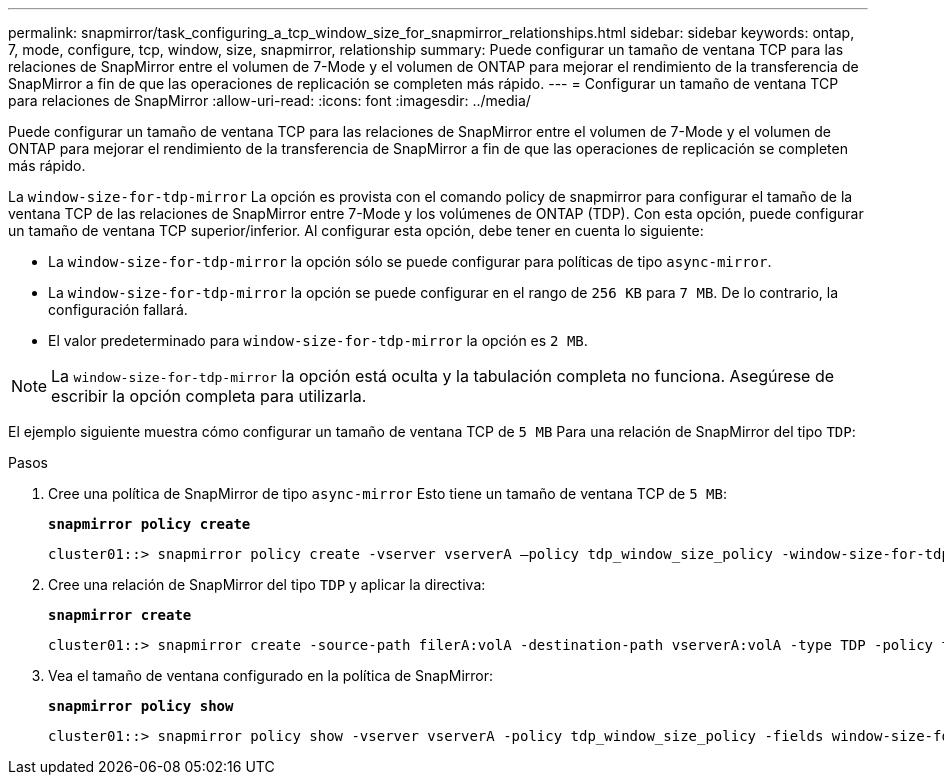 ---
permalink: snapmirror/task_configuring_a_tcp_window_size_for_snapmirror_relationships.html 
sidebar: sidebar 
keywords: ontap, 7, mode, configure, tcp, window, size, snapmirror, relationship 
summary: Puede configurar un tamaño de ventana TCP para las relaciones de SnapMirror entre el volumen de 7-Mode y el volumen de ONTAP para mejorar el rendimiento de la transferencia de SnapMirror a fin de que las operaciones de replicación se completen más rápido. 
---
= Configurar un tamaño de ventana TCP para relaciones de SnapMirror
:allow-uri-read: 
:icons: font
:imagesdir: ../media/


[role="lead"]
Puede configurar un tamaño de ventana TCP para las relaciones de SnapMirror entre el volumen de 7-Mode y el volumen de ONTAP para mejorar el rendimiento de la transferencia de SnapMirror a fin de que las operaciones de replicación se completen más rápido.

La `window-size-for-tdp-mirror` La opción es provista con el comando policy de snapmirror para configurar el tamaño de la ventana TCP de las relaciones de SnapMirror entre 7-Mode y los volúmenes de ONTAP (TDP). Con esta opción, puede configurar un tamaño de ventana TCP superior/inferior. Al configurar esta opción, debe tener en cuenta lo siguiente:

* La `window-size-for-tdp-mirror` la opción sólo se puede configurar para políticas de tipo `async-mirror`.
* La `window-size-for-tdp-mirror` la opción se puede configurar en el rango de `256 KB` para `7 MB`. De lo contrario, la configuración fallará.
* El valor predeterminado para `window-size-for-tdp-mirror` la opción es `2 MB`.



NOTE: La `window-size-for-tdp-mirror` la opción está oculta y la tabulación completa no funciona. Asegúrese de escribir la opción completa para utilizarla.

El ejemplo siguiente muestra cómo configurar un tamaño de ventana TCP de `5 MB` Para una relación de SnapMirror del tipo `TDP`:

.Pasos
. Cree una política de SnapMirror de tipo `async-mirror` Esto tiene un tamaño de ventana TCP de `5 MB`:
+
`*snapmirror policy create*`

+
[listing]
----
cluster01::> snapmirror policy create -vserver vserverA –policy tdp_window_size_policy -window-size-for-tdp-mirror 5MB -type async-mirror
----
. Cree una relación de SnapMirror del tipo `TDP` y aplicar la directiva:
+
`*snapmirror create*`

+
[listing]
----
cluster01::> snapmirror create -source-path filerA:volA -destination-path vserverA:volA -type TDP -policy tdp_window_size_policy
----
. Vea el tamaño de ventana configurado en la política de SnapMirror:
+
`*snapmirror policy show*`

+
[listing]
----
cluster01::> snapmirror policy show -vserver vserverA -policy tdp_window_size_policy -fields window-size-for-tdp-mirror
----

